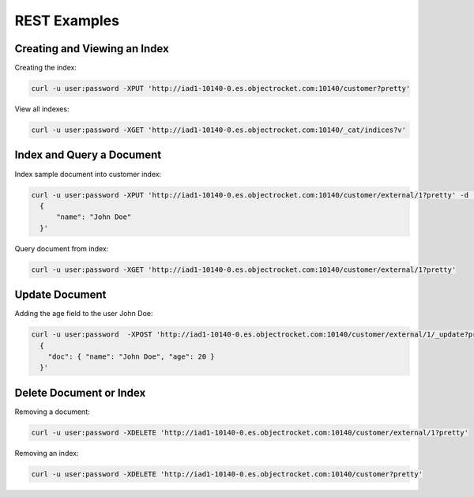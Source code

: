 REST Examples
======================

Creating and Viewing an Index
------------------------------
Creating the index:

.. code-block:: bash

  curl -u user:password -XPUT 'http://iad1-10140-0.es.objectrocket.com:10140/customer?pretty'

View all indexes:

.. code-block:: bash

  curl -u user:password -XGET 'http://iad1-10140-0.es.objectrocket.com:10140/_cat/indices?v'

Index and Query a Document
---------------------------
Index sample document into customer index:

.. code-block:: bash

  curl -u user:password -XPUT 'http://iad1-10140-0.es.objectrocket.com:10140/customer/external/1?pretty' -d '
    {
        "name": "John Doe"
    }'
Query document from index:

.. code-block:: bash

  curl -u user:password -XGET 'http://iad1-10140-0.es.objectrocket.com:10140/customer/external/1?pretty'

Update Document
---------------
Adding the age field to the user John Doe:

.. code-block:: bash

  curl -u user:password  -XPOST 'http://iad1-10140-0.es.objectrocket.com:10140/customer/external/1/_update?pretty' -d '
    {
      "doc": { "name": "John Doe", "age": 20 }
    }'

Delete Document or Index
-----------------------------
Removing a document:

.. code-block:: bash

  curl -u user:password -XDELETE 'http://iad1-10140-0.es.objectrocket.com:10140/customer/external/1?pretty'

Removing an index:

.. code-block:: bash

  curl -u user:password -XDELETE 'http://iad1-10140-0.es.objectrocket.com:10140/customer?pretty'
